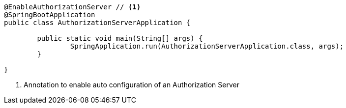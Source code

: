 [source,options="nowrap"]
----
@EnableAuthorizationServer // <1>
@SpringBootApplication
public class AuthorizationServerApplication {

	public static void main(String[] args) {
		SpringApplication.run(AuthorizationServerApplication.class, args);
	}

}
----
<1> Annotation to enable auto configuration of an Authorization Server